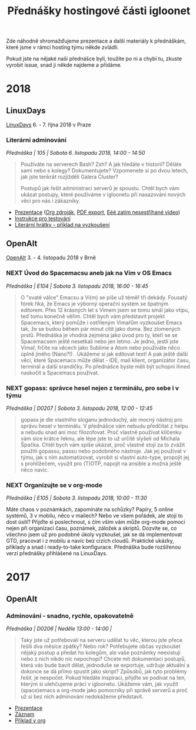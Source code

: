 #+TITLE: Přednášky hostingové části igloonet

Zde náhodně shromažďujeme prezentace a další materiály k přednáškám, které jsme
v rámci hosting týmu někde zvládli.

Pokud jste na nějaké naší přednášce byli, toužíte po ni a chybí tu, zkuste
vyrobit issue, snad ji někde najdeme a přidáme.

* 2018
** LinuxDays
[[https://www.linuxdays.cz/2018/][LinuxDays]] 6. - 7. října 2018 v Praze

*** Literární adminování
/Přednáška | 105 | Sobota 6. listopadu 2018, 14:00 - 14:50/

#+BEGIN_QUOTE
Používáte na serverech Bash? Zsh? A jak hledáte v historii? Děláte sami nebo s
kolegy? Dokumentujete? Vzpomenete si po dvou letech, jak jste tenkrát rozjížděli
Galera Cluster?

Postupů jak řešit administraci serverů je spoustu. Chtěl bych vám ukázat
postupy, které používáme v igloonetu při nasazování nových věcí pro nás i
zákazníky.
#+END_QUOTE

- [[https://htmlpreview.github.io/?https://raw.githubusercontent.com/igloonet/hosting-talks/master/2018/linuxdays/linuxdays_adminovani.html][Prezentace]] ([[./2018/linuxdays/linuxdays_adminovani.org][Org zdroják]], [[./2018/linuxdays/linuxdays_adminovani.pdf][PDF export]], [[https://www.youtube.com/watch?v=cZiBJBuDvRw&t=246m37s][Eéé zatím nesestříhané video]])
- [[./2018/linuxdays/linuxdays_adminovani_testovani.org][Instrukce pro testování]]
- [[./2018/linuxdays/linuxdays_adminovani_priklad.org][Literární hrátky - příklad na vyzkoušení]]

** OpenAlt
[[https://openalt.cz/2018/][OpenAlt]] 3. - 4. listopadu 2018 v Brně

*** NEXT Úvod do Spacemacsu aneb jak na Vim v OS Emacs
/Přednáška | E104 | Sobota 3. listopadu 2018, 16:00 - 16:45/

#+BEGIN_QUOTE
O "svaté válce" Emacsu a Vi(m) se píše už téměř tři dekády. Fousatý fórek říká, že Emacs je výborný operační systém se špatným editorem. Přes 12 krásných let s Vimem jsem se tomu smál jako vtipu, teď tomu konečně věřím. Chtěl bych vám představit projekt Spacemacs, který pomůže i ostříleným Vimařům vyzkoušet Emacs tak, že se budou během pár minut cítit jako doma. Bez zlomených prstů. Přednáška je vhodná zejména jako úvod pro ty, kteří se se Spacemacsem ještě nesetkali nebo jen letmo. Je jedno, jestli jste Vimař, frčíte na věcech jako Sublime a Atom nebo používáte něco úplně jiného (Nano?!) . Ukážeme si jak editovat text! A pak ještě další věci, které Spacemacs může dělat - IDE, mail klient, organizátor času, terminál a další srandičky. Po přednášce byste měli být schopni ihned naskočit a Spacemacs používat.
#+END_QUOTE

*** NEXT gopass: správce hesel nejen z terminálu, pro sebe i v týmu
/Přednáška | D0207 | Sobota 3. listopadu 2018, 12:00 - 12:45/

#+BEGIN_QUOTE
gopass je dle vlastního sloganu jednoduchý, ale mocný nástroj pro správu hesel v terminálu. V přednášce vám nebudu předčítat z helpu a nebudu snad ani moc filozofovat. Proč vlastně používat klíčenku vám sice krátce řeknu, ale lépe jste to už určitě slyšeli od Michala Špačka. Chtěl bych vám spíše ukázat, proč vlastně stojí za to zvážit použití gopassu, passu nebo podobného nástroje. Jak jej používat v týmu, jak s ním automatizovat, vyrobit si vlastní auto-type, propojit jej s prohlížečem, využít pro (T)OTP, napojit na ansible a možná ještě něco navíc.
#+END_QUOTE

*** NEXT Organizujte se v org-mode
/Přednáška | E105 | Sobota 3. listopadu 2018, 10:00 - 11:30/

Máte chaos v poznámkách, zapomínáte na schůzky? Papíry, 5 online systémů, 3 v mobilu, něco v mailech? Nebo ve všem pořádek, ale stojí to dost úsilí? Přijďte si poslechnout, s čím vším vám může org-mode pomoci nejen při organizaci času, poznámek, záložek a skriptů. Dozvíte se, co všechno jsem už pro podobné úkoly vyzkoušel, jak se dá implementovat GTD, pracovat i z mobilu a navíc bez cizích cloudů. Praktické ukázky, příklady a snad i ready-to-take konfigurace. Přednáška bude rozšířenou verzí přednášky přihlášené na LinuxDays.

* 2017

** OpenAlt
*** Adminování - snadno, rychle, opakovatelně
/Přednáška | D0206 | Neděle 13:00 - 14:00 |/

#+BEGIN_QUOTE
Taky jste už potřebovali na serveru udělat tu věc, kterou jste přece řešili dva měsíce zpátky? Nebo rok? Potřebujete občas vyzkoušet nějaký postup a předat ho kolegům, ale vaše poznámky neexistují nebo z nich nikdo nic nepochopí? Chcete mít dokumentaci postupů, která vás bude bavit dělat, jednoduše se exportuje, udržuje aktuální a dokonce se dá přímo spustit jako skript? Způsobů, jak tyto problémy řešit, je nespočet. Pokud hledáte inspiraci, přijďte se podívat na ten, kterým si ulehčujeme práci v igloonetu. Ukážeme vám, jak využít (space)emacs a org-mode jako pomocníky při správě serverů a proč už si bez nich adminování nedokážeme představit.
#+END_QUOTE

- [[./2017/openalt/adminovani-snadno-rychle-opakovatelne.pdf][Prezentace]]
- [[https://www.superlectures.com/openalt2017/adminovani-snadno-rychle-opakovatelne][Záznam]]
- [[./2017/openalt/priklad/openalt2017_literate_sysadmin.org][Příklad v org]]
